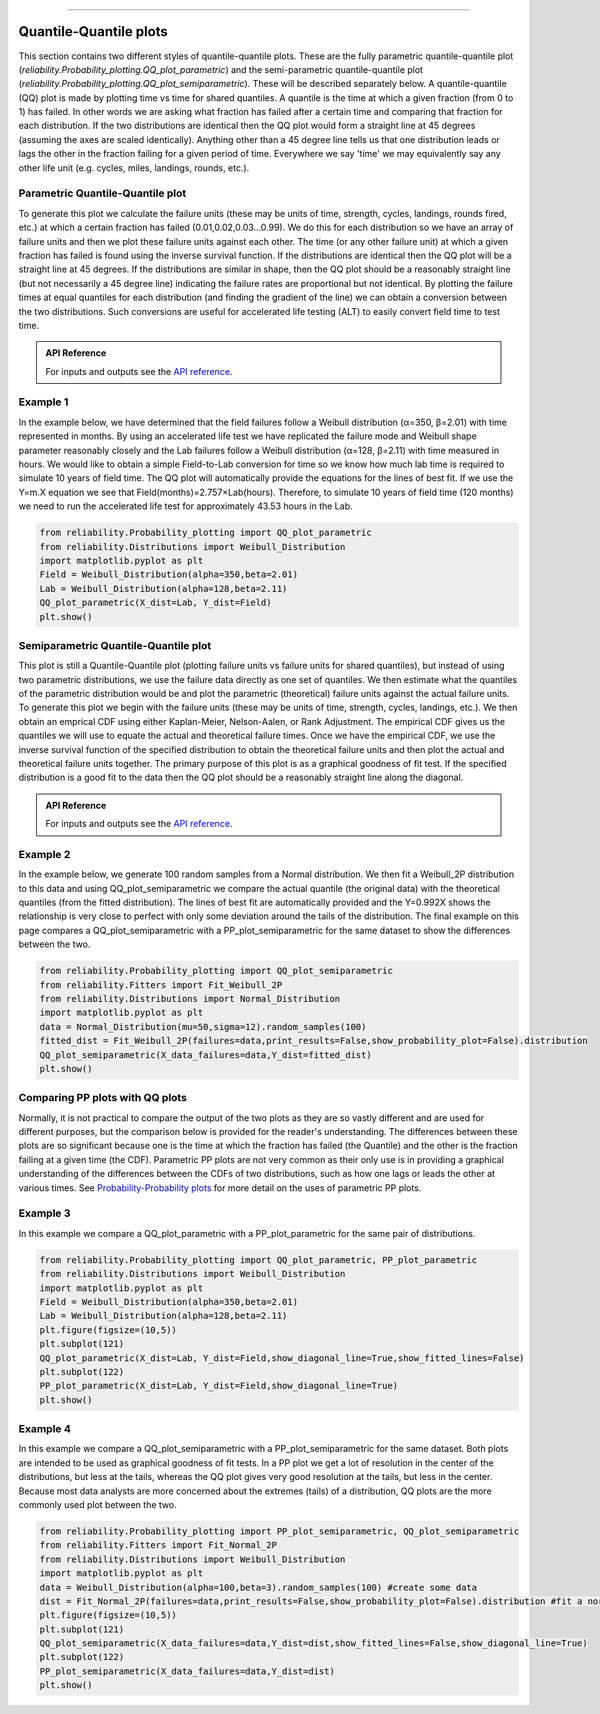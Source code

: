 .. image:: images/logo.png

-------------------------------------

Quantile-Quantile plots
'''''''''''''''''''''''

This section contains two different styles of quantile-quantile plots. These are the fully parametric quantile-quantile plot (`reliability.Probability_plotting.QQ_plot_parametric`) and the semi-parametric quantile-quantile plot (`reliability.Probability_plotting.QQ_plot_semiparametric`). These will be described separately below. A quantile-quantile (QQ) plot is made by plotting time vs time for shared quantiles. A quantile is the time at which a given fraction (from 0 to 1) has failed. In other words we are asking what fraction has failed after a certain time and comparing that fraction for each distribution. If the two distributions are identical then the QQ plot would form a straight line at 45 degrees (assuming the axes are scaled identically). Anything other than a 45 degree line tells us that one distribution leads or lags the other in the fraction failing for a given period of time. Everywhere we say 'time' we may equivalently say any other life unit (e.g. cycles, miles, landings, rounds, etc.).

Parametric Quantile-Quantile plot
---------------------------------

To generate this plot we calculate the failure units (these may be units of time, strength, cycles, landings, rounds fired, etc.) at which a certain fraction has failed (0.01,0.02,0.03...0.99). We do this for each distribution so we have an array of failure units and then we plot these failure units against each other. The time (or any other failure unit) at which a given fraction has failed is found using the inverse survival function. If the distributions are identical then the QQ plot will be a straight line at 45 degrees. If the distributions are similar in shape, then the QQ plot should be a reasonably straight line (but not necessarily a 45 degree line) indicating the failure rates are proportional but not identical. By plotting the failure times at equal quantiles for each distribution (and finding the gradient of the line) we can obtain a conversion between the two distributions. Such conversions are useful for accelerated life testing (ALT) to easily convert field time to test time.

.. admonition:: API Reference

   For inputs and outputs see the `API reference <https://reliability.readthedocs.io/en/latest/API/Probability_plotting/QQ_plot_parametric.html>`_.

Example 1
---------

In the example below, we have determined that the field failures follow a Weibull distribution (α=350, β=2.01) with time represented in months. By using an accelerated life test we have replicated the failure mode and Weibull shape parameter reasonably closely and the Lab failures follow a Weibull distribution (α=128, β=2.11) with time measured in hours. We would like to obtain a simple Field-to-Lab conversion for time so we know how much lab time is required to simulate 10 years of field time. The QQ plot will automatically provide the equations for the lines of best fit. If we use the Y=m.X equation we see that Field(months)=2.757×Lab(hours). Therefore, to simulate 10 years of field time (120 months) we need to run the accelerated life test for approximately 43.53 hours in the Lab.

.. code:: python

    from reliability.Probability_plotting import QQ_plot_parametric
    from reliability.Distributions import Weibull_Distribution
    import matplotlib.pyplot as plt
    Field = Weibull_Distribution(alpha=350,beta=2.01)
    Lab = Weibull_Distribution(alpha=128,beta=2.11)
    QQ_plot_parametric(X_dist=Lab, Y_dist=Field)
    plt.show()
    
.. image:: images/QQparametric2.png

Semiparametric Quantile-Quantile plot
-------------------------------------

This plot is still a Quantile-Quantile plot (plotting failure units vs failure units for shared quantiles), but instead of using two parametric distributions, we use the failure data directly as one set of quantiles. We then estimate what the quantiles of the parametric distribution would be and plot the parametric (theoretical) failure units against the actual failure units.
To generate this plot we begin with the failure units (these may be units of time, strength, cycles, landings, etc.). We then obtain an emprical CDF using either Kaplan-Meier, Nelson-Aalen, or Rank Adjustment. The empirical CDF gives us the quantiles we will use to equate the actual and theoretical failure times. Once we have the empirical CDF, we use the inverse survival function of the specified distribution to obtain the theoretical failure units and then plot the actual and theoretical failure units together. The primary purpose of this plot is as a graphical goodness of fit test. If the specified distribution is a good fit to the data then the QQ plot should be a reasonably straight line along the diagonal.

.. admonition:: API Reference

   For inputs and outputs see the `API reference <https://reliability.readthedocs.io/en/latest/API/Probability_plotting/QQ_plot_semiparametric.html>`_.

Example 2
---------

In the example below, we generate 100 random samples from a Normal distribution. We then fit a Weibull_2P distribution to this data and using QQ_plot_semiparametric we compare the actual quantile (the original data) with the theoretical quantiles (from the fitted distribution). The lines of best fit are automatically provided and the Y=0.992X shows the relationship is very close to perfect with only some deviation around the tails of the distribution. The final example on this page compares a QQ_plot_semiparametric with a PP_plot_semiparametric for the same dataset to show the differences between the two.

.. code:: python

    from reliability.Probability_plotting import QQ_plot_semiparametric
    from reliability.Fitters import Fit_Weibull_2P
    from reliability.Distributions import Normal_Distribution
    import matplotlib.pyplot as plt
    data = Normal_Distribution(mu=50,sigma=12).random_samples(100)
    fitted_dist = Fit_Weibull_2P(failures=data,print_results=False,show_probability_plot=False).distribution
    QQ_plot_semiparametric(X_data_failures=data,Y_dist=fitted_dist)
    plt.show()
    
.. image:: images/QQsemiparametric2.png

Comparing PP plots with QQ plots
--------------------------------

Normally, it is not practical to compare the output of the two plots as they are so vastly different and are used for different purposes, but the comparison below is provided for the reader's understanding. The differences between these plots are so significant because one is the time at which the fraction has failed (the Quantile) and the other is the fraction failing at a given time (the CDF). Parametric PP plots are not very common as their only use is in providing a graphical understanding of the differences between the CDFs of two distributions, such as how one lags or leads the other at various times. See `Probability-Probability plots <https://reliability.readthedocs.io/en/latest/Probability-Probability%20plots.html#parametric-probability-probability-plot>`_ for more detail on the uses of parametric PP plots.

Example 3
---------

In this example we compare a QQ_plot_parametric with a PP_plot_parametric for the same pair of distributions.

.. code:: python

    from reliability.Probability_plotting import QQ_plot_parametric, PP_plot_parametric
    from reliability.Distributions import Weibull_Distribution
    import matplotlib.pyplot as plt
    Field = Weibull_Distribution(alpha=350,beta=2.01)
    Lab = Weibull_Distribution(alpha=128,beta=2.11)
    plt.figure(figsize=(10,5))
    plt.subplot(121)
    QQ_plot_parametric(X_dist=Lab, Y_dist=Field,show_diagonal_line=True,show_fitted_lines=False)
    plt.subplot(122)
    PP_plot_parametric(X_dist=Lab, Y_dist=Field,show_diagonal_line=True)
    plt.show()

.. image:: images/PPvsQQparametric2.png

Example 4
---------

In this example we compare a QQ_plot_semiparametric with a PP_plot_semiparametric for the same dataset. Both plots are intended to be used as graphical goodness of fit tests. In a PP plot we get a lot of resolution in the center of the distributions, but less at the tails, whereas the QQ plot gives very good resolution at the tails, but less in the center. Because most data analysts are more concerned about the extremes (tails) of a distribution, QQ plots are the more commonly used plot between the two.

.. code:: python

    from reliability.Probability_plotting import PP_plot_semiparametric, QQ_plot_semiparametric
    from reliability.Fitters import Fit_Normal_2P
    from reliability.Distributions import Weibull_Distribution
    import matplotlib.pyplot as plt
    data = Weibull_Distribution(alpha=100,beta=3).random_samples(100) #create some data
    dist = Fit_Normal_2P(failures=data,print_results=False,show_probability_plot=False).distribution #fit a normal distribution
    plt.figure(figsize=(10,5))
    plt.subplot(121)
    QQ_plot_semiparametric(X_data_failures=data,Y_dist=dist,show_fitted_lines=False,show_diagonal_line=True)
    plt.subplot(122)
    PP_plot_semiparametric(X_data_failures=data,Y_dist=dist)
    plt.show()

.. image:: images/PPvsQQsemiparametric2.png
